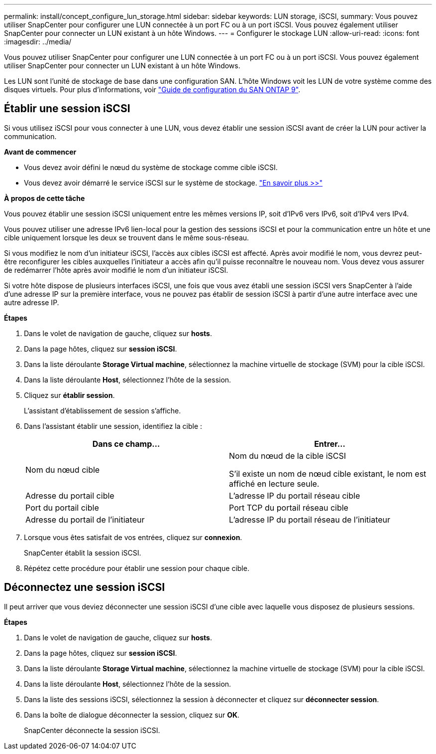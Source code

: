---
permalink: install/concept_configure_lun_storage.html 
sidebar: sidebar 
keywords: LUN storage, iSCSI, 
summary: Vous pouvez utiliser SnapCenter pour configurer une LUN connectée à un port FC ou à un port iSCSI. Vous pouvez également utiliser SnapCenter pour connecter un LUN existant à un hôte Windows. 
---
= Configurer le stockage LUN
:allow-uri-read: 
:icons: font
:imagesdir: ../media/


[role="lead"]
Vous pouvez utiliser SnapCenter pour configurer une LUN connectée à un port FC ou à un port iSCSI. Vous pouvez également utiliser SnapCenter pour connecter un LUN existant à un hôte Windows.

Les LUN sont l'unité de stockage de base dans une configuration SAN. L'hôte Windows voit les LUN de votre système comme des disques virtuels. Pour plus d'informations, voir http://docs.netapp.com/ontap-9/topic/com.netapp.doc.dot-cm-sanconf/home.html["Guide de configuration du SAN ONTAP 9"^].



== Établir une session iSCSI

Si vous utilisez iSCSI pour vous connecter à une LUN, vous devez établir une session iSCSI avant de créer la LUN pour activer la communication.

*Avant de commencer*

* Vous devez avoir défini le nœud du système de stockage comme cible iSCSI.
* Vous devez avoir démarré le service iSCSI sur le système de stockage. http://docs.netapp.com/ontap-9/topic/com.netapp.doc.dot-cm-sanag/home.html["En savoir plus >>"^]


*À propos de cette tâche*

Vous pouvez établir une session iSCSI uniquement entre les mêmes versions IP, soit d'IPv6 vers IPv6, soit d'IPv4 vers IPv4.

Vous pouvez utiliser une adresse IPv6 lien-local pour la gestion des sessions iSCSI et pour la communication entre un hôte et une cible uniquement lorsque les deux se trouvent dans le même sous-réseau.

Si vous modifiez le nom d'un initiateur iSCSI, l'accès aux cibles iSCSI est affecté. Après avoir modifié le nom, vous devrez peut-être reconfigurer les cibles auxquelles l'initiateur a accès afin qu'il puisse reconnaître le nouveau nom. Vous devez vous assurer de redémarrer l'hôte après avoir modifié le nom d'un initiateur iSCSI.

Si votre hôte dispose de plusieurs interfaces iSCSI, une fois que vous avez établi une session iSCSI vers SnapCenter à l'aide d'une adresse IP sur la première interface, vous ne pouvez pas établir de session iSCSI à partir d'une autre interface avec une autre adresse IP.

*Étapes*

. Dans le volet de navigation de gauche, cliquez sur *hosts*.
. Dans la page hôtes, cliquez sur *session iSCSI*.
. Dans la liste déroulante *Storage Virtual machine*, sélectionnez la machine virtuelle de stockage (SVM) pour la cible iSCSI.
. Dans la liste déroulante *Host*, sélectionnez l'hôte de la session.
. Cliquez sur *établir session*.
+
L'assistant d'établissement de session s'affiche.

. Dans l'assistant établir une session, identifiez la cible :
+
|===
| Dans ce champ... | Entrer... 


 a| 
Nom du nœud cible
 a| 
Nom du nœud de la cible iSCSI

S'il existe un nom de nœud cible existant, le nom est affiché en lecture seule.



 a| 
Adresse du portail cible
 a| 
L'adresse IP du portail réseau cible



 a| 
Port du portail cible
 a| 
Port TCP du portail réseau cible



 a| 
Adresse du portail de l'initiateur
 a| 
L'adresse IP du portail réseau de l'initiateur

|===
. Lorsque vous êtes satisfait de vos entrées, cliquez sur *connexion*.
+
SnapCenter établit la session iSCSI.

. Répétez cette procédure pour établir une session pour chaque cible.




== Déconnectez une session iSCSI

Il peut arriver que vous deviez déconnecter une session iSCSI d'une cible avec laquelle vous disposez de plusieurs sessions.

*Étapes*

. Dans le volet de navigation de gauche, cliquez sur *hosts*.
. Dans la page hôtes, cliquez sur *session iSCSI*.
. Dans la liste déroulante *Storage Virtual machine*, sélectionnez la machine virtuelle de stockage (SVM) pour la cible iSCSI.
. Dans la liste déroulante *Host*, sélectionnez l'hôte de la session.
. Dans la liste des sessions iSCSI, sélectionnez la session à déconnecter et cliquez sur *déconnecter session*.
. Dans la boîte de dialogue déconnecter la session, cliquez sur *OK*.
+
SnapCenter déconnecte la session iSCSI.


